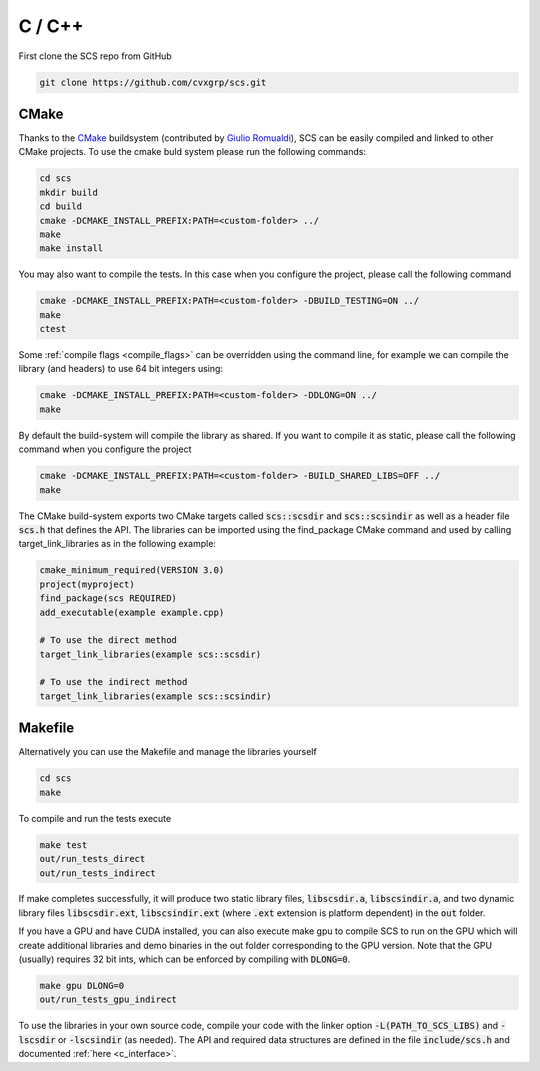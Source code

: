 .. _c_install:

C / C++
=======

First clone the SCS repo from GitHub

.. code:: bash

  git clone https://github.com/cvxgrp/scs.git

CMake
^^^^^

Thanks to the `CMake <https://cmake.org/cmake/help/latest/>`__
buildsystem (contributed by `Giulio Romualdi
<https://github.com/GiulioRomualdi>`__), SCS can be easily compiled and linked
to other CMake projects. To use the cmake buld system please run the following
commands:

.. code:: bash

  cd scs
  mkdir build
  cd build
  cmake -DCMAKE_INSTALL_PREFIX:PATH=<custom-folder> ../
  make
  make install

You may also want to compile the tests. In this case when you configure the
project, please call the following command

.. code:: bash

  cmake -DCMAKE_INSTALL_PREFIX:PATH=<custom-folder> -DBUILD_TESTING=ON ../
  make
  ctest

Some :ref:`compile flags <compile_flags>` can be overridden using the
command line, for example we can compile the library (and headers) to use 64 bit
integers using:

.. code:: bash

  cmake -DCMAKE_INSTALL_PREFIX:PATH=<custom-folder> -DDLONG=ON ../
  make

By default the build-system will compile the library as shared. If you want to
compile it as static, please call the following command when you configure the
project

.. code:: bash

  cmake -DCMAKE_INSTALL_PREFIX:PATH=<custom-folder> -BUILD_SHARED_LIBS=OFF ../
  make

The CMake build-system exports two CMake targets called :code:`scs::scsdir` and
:code:`scs::scsindir` as well as a header file :code:`scs.h` that defines the
API. The libraries can be imported using the find_package CMake command and used
by calling target_link_libraries as in the following example:

.. code:: bash

  cmake_minimum_required(VERSION 3.0)
  project(myproject)
  find_package(scs REQUIRED)
  add_executable(example example.cpp)

  # To use the direct method
  target_link_libraries(example scs::scsdir)

  # To use the indirect method
  target_link_libraries(example scs::scsindir)

Makefile
^^^^^^^^
Alternatively you can use the Makefile and manage the libraries yourself

.. code:: bash

  cd scs
  make


To compile and run the tests execute

.. code:: bash

  make test
  out/run_tests_direct
  out/run_tests_indirect

If make completes successfully, it will produce two static library files,
:code:`libscsdir.a`, :code:`libscsindir.a`, and two dynamic library files
:code:`libscsdir.ext`, :code:`libscsindir.ext` (where :code:`.ext` extension is
platform dependent) in the :code:`out` folder.

If you have a GPU and have CUDA installed, you can also execute make gpu to
compile SCS to run on the GPU which will create additional libraries and demo
binaries in the out folder corresponding to the GPU version.  Note that the GPU
(usually) requires 32 bit ints, which can be enforced by compiling with
:code:`DLONG=0`.

.. code:: bash

  make gpu DLONG=0
  out/run_tests_gpu_indirect

To use the libraries in your own source code, compile your code with the linker
option :code:`-L(PATH_TO_SCS_LIBS)` and :code:`-lscsdir` or :code:`-lscsindir`
(as needed). The API and required data structures are defined in the file
:code:`include/scs.h` and documented :ref:`here <c_interface>`.

